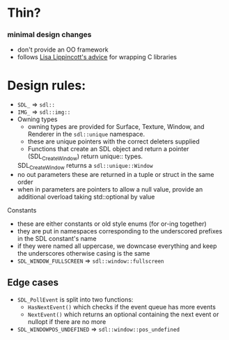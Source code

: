 * Thin?
*** minimal design changes
    - don't provide an OO framework
    - follows [[https://www.youtube.com/watch?v=3ZO0V4Prefc][Lisa Lippincott's advice]] for wrapping C libraries
* Design rules:
    - ~SDL_~ => ~sdl::~
    - ~IMG_~ => ~sdl::img::~
    - Owning types
      - owning types are provided for Surface, Texture, Window, and Renderer in the ~sdl::unique~ namespace.
      - these are unique pointers with the correct deleters supplied
      - Functions that create an SDL object and return a pointer (SDL_CreateWindow) return unique:: types.
      SDL_CreateWindow returns a ~sdl::unique::Window~
    - no out parameters
     these are returned in a tuple or struct in the same order
    - when in parameters are pointers to allow a null value, provide an additional overload taking std::optional by value
**** Constants
     - these are either constants or old style enums (for or-ing together)
     - they are put in namespaces corresponding to the underscored prefixes in the SDL constant's name
     - if they were named all uppercase, we downcase everything and keep the underscores
       otherwise casing is the same
     - ~SDL_WINDOW_FULLSCREEN~ => ~sdl::window::fullscreen~
** Edge cases
     - ~SDL_PollEvent~ is split into two functions:
       - ~HasNextEvent()~ which checks if the event queue has more events
       - ~NextEvent()~ which returns an optional containing the next event or nullopt if there are no more
     - ~SDL_WINDOWPOS_UNDEFINED~ => ~sdl::window::pos_undefined~
